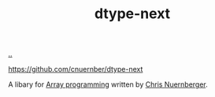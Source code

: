 :PROPERTIES:
:ID: 20e994be-d760-44b1-bee6-3575ebed65df
:END:
#+TITLE: dtype-next

[[file:..][..]]

https://github.com/cnuernber/dtype-next

A libary for [[id:6483d5f6-1124-4625-8968-172058114605][Array programming]] written by [[id:a878303d-3130-4dd3-9192-791ddd2cbbcf][Chris Nuernberger]].
